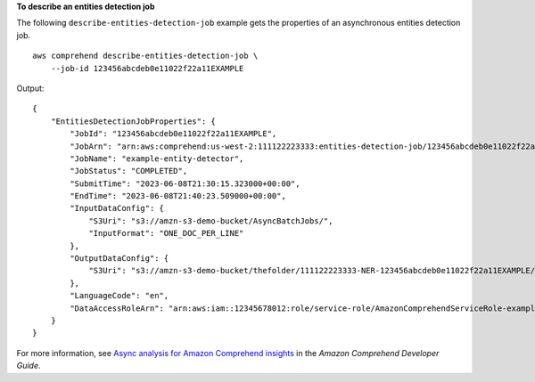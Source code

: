 **To describe an entities detection job**

The following ``describe-entities-detection-job`` example gets the properties of an asynchronous entities detection job. ::

    aws comprehend describe-entities-detection-job \
        --job-id 123456abcdeb0e11022f22a11EXAMPLE

Output::

    {
        "EntitiesDetectionJobProperties": {
            "JobId": "123456abcdeb0e11022f22a11EXAMPLE",
            "JobArn": "arn:aws:comprehend:us-west-2:111122223333:entities-detection-job/123456abcdeb0e11022f22a11EXAMPLE",
            "JobName": "example-entity-detector",
            "JobStatus": "COMPLETED",
            "SubmitTime": "2023-06-08T21:30:15.323000+00:00",
            "EndTime": "2023-06-08T21:40:23.509000+00:00",
            "InputDataConfig": {
                "S3Uri": "s3://amzn-s3-demo-bucket/AsyncBatchJobs/",
                "InputFormat": "ONE_DOC_PER_LINE"
            },
            "OutputDataConfig": {
                "S3Uri": "s3://amzn-s3-demo-bucket/thefolder/111122223333-NER-123456abcdeb0e11022f22a11EXAMPLE/output/output.tar.gz"
            },
            "LanguageCode": "en",
            "DataAccessRoleArn": "arn:aws:iam::12345678012:role/service-role/AmazonComprehendServiceRole-example-role"
        }
    }

For more information, see `Async analysis for Amazon Comprehend insights <https://docs.aws.amazon.com/comprehend/latest/dg/api-async-insights.html>`__ in the *Amazon Comprehend Developer Guide*.
